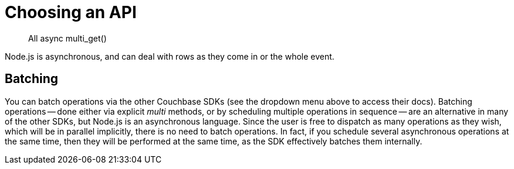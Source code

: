 = Choosing an API
:navtitle: Choosing an API
:page-topic-type: howto
:page-aliases: ROOT:async-programming,ROOT:batching-operations

[abstract]
All async
multi_get()


Node.js is asynchronous, and can deal with rows as they come in or the whole event.

// promises vs callbacks
//
// 
// N1QL with callbacks...
// expand on this

// add in negative cases

== Batching

// Batching -- multiple ops
// multi_get()
//
// using previous version's text for now:

You can batch operations via the other Couchbase SDKs (see the dropdown menu above to access their docs).
Batching operations -- done either via explicit _multi_ methods, or by scheduling multiple operations in sequence -- are an alternative in many of the other SDKs, but Node.js is an asynchronous language. 
Since the user is free to dispatch as many operations as they wish, which will be in parallel implicitly, there is no need to batch operations. 
In fact, if you schedule several asynchronous operations at the same time, then they will be performed at the same time, as the SDK effectively batches them internally.
